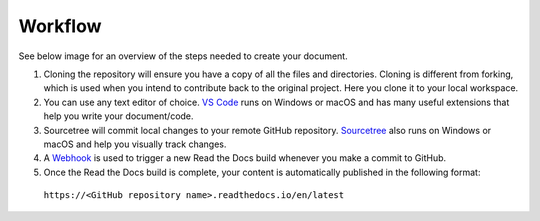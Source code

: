 Workflow
========

See below image for an overview of the steps needed to create your document.

|workflow-1-1|

#. Cloning the repository will ensure you have a copy of all the files and directories. Cloning is different from forking, which is used when you intend to contribute back to the original project. Here you clone it to your local workspace. 

#. You can use any text editor of choice. `VS Code <https://code.visualstudio.com/>`__ runs on Windows or macOS and has many useful extensions that help you write your document/code. 

#. Sourcetree will commit local changes to your remote GitHub repository. `Sourcetree <https://www.sourcetreeapp.com/>`__ also runs on Windows or macOS and help you visually track changes. 

#. A `Webhook <https://developer.github.com/webhooks/>`__ is used to trigger a new Read the Docs build whenever you make a commit to GitHub. 

#. Once the Read the Docs build is complete, your content is automatically published in the following format: 
  ``https://<GitHub repository name>.readthedocs.io/en/latest``


.. |workflow-1-1| image:: images/workflow-1-1.png